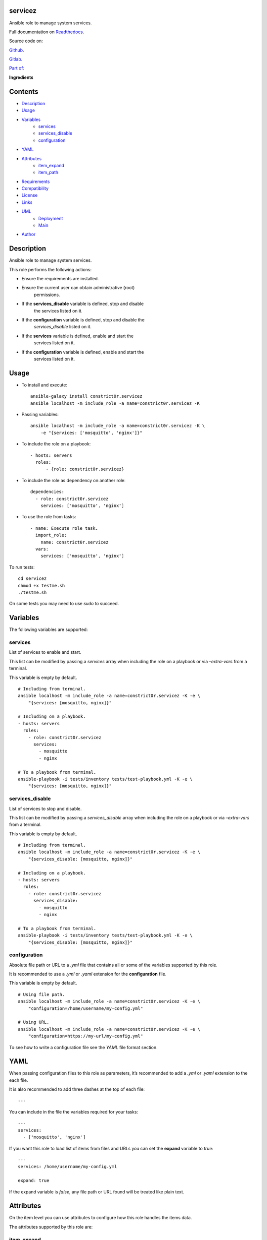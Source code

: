 
servicez
********

.. image:: https://gitlab.com/constrict0r/servicez/badges/master/pipeline.svg
   :alt: pipeline

.. image:: https://travis-ci.com/constrict0r/servicez.svg
   :alt: travis

.. image:: https://readthedocs.org/projects/servicez/badge
   :alt: readthedocs

Ansible role to manage system services.

.. image:: https://gitlab.com/constrict0r/img/raw/master/servicez/servicez.png
   :alt: servicez

Full documentation on `Readthedocs
<https://servicez.readthedocs.io>`_.

Source code on:

`Github <https://github.com/constrict0r/servicez>`_.

`Gitlab <https://gitlab.com/constrict0r/servicez>`_.

`Part of: <https://gitlab.com/explore/projects?tag=doombots>`_

.. image:: https://gitlab.com/constrict0r/img/raw/master/servicez/doombots.png
   :alt: doombots

**Ingredients**

.. image:: https://gitlab.com/constrict0r/img/raw/master/servicez/ingredients.png
   :alt: ingredients


Contents
********

* `Description <#Description>`_
* `Usage <#Usage>`_
* `Variables <#Variables>`_
   * `services <#services>`_
   * `services_disable <#services-disable>`_
   * `configuration <#configuration>`_
* `YAML <#YAML>`_
* `Attributes <#Attributes>`_
   * `item_expand <#item-expand>`_
   * `item_path <#item-path>`_
* `Requirements <#Requirements>`_
* `Compatibility <#Compatibility>`_
* `License <#License>`_
* `Links <#Links>`_
* `UML <#UML>`_
   * `Deployment <#deployment>`_
   * `Main <#main>`_
* `Author <#Author>`_

Description
***********

Ansible role to manage system services.

This role performs the following actions:

* Ensure the requirements are installed.

* Ensure the current user can obtain administrative (root)
   permissions.

* If the **services_disable** variable is defined, stop and disable
   the services listed on it.

* If the **configuration** variable is defined, stop and disable the
   *services_disable* listed on it.

* If the **services** variable is defined, enable and start the
   services listed on it.

* If the **configuration** variable is defined, enable and start the
   services listed on it.


Usage
*****

* To install and execute:

..

   ::

      ansible-galaxy install constrict0r.servicez
      ansible localhost -m include_role -a name=constrict0r.servicez -K

* Passing variables:

..

   ::

      ansible localhost -m include_role -a name=constrict0r.servicez -K \
          -e "{services: ['mosquitto', 'nginx']}"

* To include the role on a playbook:

..

   ::

      - hosts: servers
        roles:
            - {role: constrict0r.servicez}

* To include the role as dependency on another role:

..

   ::

      dependencies:
        - role: constrict0r.servicez
          services: ['mosquitto', 'nginx']

* To use the role from tasks:

..

   ::

      - name: Execute role task.
        import_role:
          name: constrict0r.servicez
        vars:
          services: ['mosquitto', 'nginx']

To run tests:

::

   cd servicez
   chmod +x testme.sh
   ./testme.sh

On some tests you may need to use *sudo* to succeed.


Variables
*********

The following variables are supported:


services
========

List of services to enable and start.

This list can be modified by passing a *services* array when including
the role on a playbook or via *–extra-vars* from a terminal.

This variable is empty by default.

::

   # Including from terminal.
   ansible localhost -m include_role -a name=constrict0r.servicez -K -e \
       "{services: [mosquitto, nginx]}"

   # Including on a playbook.
   - hosts: servers
     roles:
       - role: constrict0r.servicez
         services:
           - mosquitto
           - nginx

   # To a playbook from terminal.
   ansible-playbook -i tests/inventory tests/test-playbook.yml -K -e \
       "{services: [mosquitto, nginx]}"


services_disable
================

List of services to stop and disable.

This list can be modified by passing a *services_disable* array when
including the role on a playbook or via *–extra-vars* from a terminal.

This variable is empty by default.

::

   # Including from terminal.
   ansible localhost -m include_role -a name=constrict0r.servicez -K -e \
       "{services_disable: [mosquitto, nginx]}"

   # Including on a playbook.
   - hosts: servers
     roles:
       - role: constrict0r.servicez
         services_disable:
           - mosquitto
           - nginx

   # To a playbook from terminal.
   ansible-playbook -i tests/inventory tests/test-playbook.yml -K -e \
       "{services_disable: [mosquitto, nginx]}"


configuration
=============

Absolute file path or URL to a *.yml* file that contains all or some
of the variables supported by this role.

It is recommended to use a *.yml* or *.yaml* extension for the
**configuration** file.

This variable is empty by default.

::

   # Using file path.
   ansible localhost -m include_role -a name=constrict0r.servicez -K -e \
       "configuration=/home/username/my-config.yml"

   # Using URL.
   ansible localhost -m include_role -a name=constrict0r.servicez -K -e \
       "configuration=https://my-url/my-config.yml"

To see how to write  a configuration file see the *YAML* file format
section.


YAML
****

When passing configuration files to this role as parameters, it’s
recommended to add a *.yml* or *.yaml* extension to the each file.

It is also recommended to add three dashes at the top of each file:

::

   ---

You can include in the file the variables required for your tasks:

::

   ---
   services:
     - ['mosquitto', 'nginx']

If you want this role to load list of items from files and URLs you
can set the **expand** variable to *true*:

::

   ---
   services: /home/username/my-config.yml

   expand: true

If the expand variable is *false*, any file path or URL found will be
treated like plain text.


Attributes
**********

On the item level you can use attributes to configure how this role
handles the items data.

The attributes supported by this role are:


item_expand
===========

Boolean value indicating if treat this item as a file path or URL or
just treat it as plain text.

::

   ---
   services:
     - item_expand: true
       item_path: /home/username/my-config.yml


item_path
=========

Absolute file path or URL to a *.yml* file.

::

   ---
   services:
     - item_path: /home/username/my-config.yml

This attribute also works with URLs.


Requirements
************

* `Ansible <https://www.ansible.com>`_ >= 2.8.

* `Jinja2 <https://palletsprojects.com/p/jinja/>`_.

* `Pip <https://pypi.org/project/pip/>`_.

* `Python <https://www.python.org/>`_.

* `PyYAML <https://pyyaml.org/>`_.

* `Requests <https://2.python-requests.org/en/master/>`_.

If you want to run the tests, you will also need:

* `Docker <https://www.docker.com/>`_.

* `Molecule <https://molecule.readthedocs.io/>`_.

* `Setuptools <https://pypi.org/project/setuptools/>`_.


Compatibility
*************

* `Debian Buster <https://wiki.debian.org/DebianBuster>`_.

* `Debian Raspbian <https://raspbian.org/>`_.

* `Debian Stretch <https://wiki.debian.org/DebianStretch>`_.

* `Ubuntu Xenial <http://releases.ubuntu.com/16.04/>`_.


License
*******

MIT. See the LICENSE file for more details.


Links
*****

* `Github <https://github.com/constrict0r/servicez>`_.

* `Gitlab <https://gitlab.com/constrict0r/servicez>`_.

* `Gitlab CI <https://gitlab.com/constrict0r/servicez/pipelines>`_.

* `Readthedocs <https://servicez.readthedocs.io>`_.

* `Travis CI <https://travis-ci.com/constrict0r/servicez>`_.


UML
***


Deployment
==========

The full project structure is shown below:

.. image:: https://gitlab.com/constrict0r/img/raw/master/servicez/deployment.png
   :alt: deployment


Main
====

The project data flow is shown below:

.. image:: https://gitlab.com/constrict0r/img/raw/master/servicez/main.png
   :alt: main


Author
******

.. image:: https://gitlab.com/constrict0r/img/raw/master/servicez/author.png
   :alt: author

The travelling vaudeville villain.

Enjoy!!!

.. image:: https://gitlab.com/constrict0r/img/raw/master/servicez/enjoy.png
   :alt: enjoy

